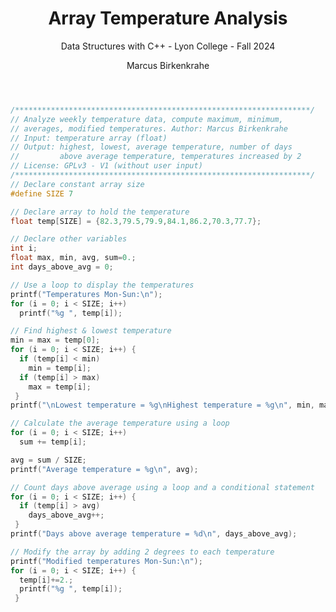 #+TITLE: Array Temperature Analysis
#+AUTHOR: Marcus Birkenkrahe
#+SUBTITLE: Data Structures with C++ - Lyon College - Fall 2024
#+STARTUP: overview hideblocks indent
#+PROPERTY: header-args:C :main yes :includes <stdio.h> :results output

#+begin_src C
  /******************************************************************/
  // Analyze weekly temperature data, compute maximum, minimum,
  // averages, modified temperatures. Author: Marcus Birkenkrahe
  // Input: temperature array (float)
  // Output: highest, lowest, average temperature, number of days
  //         above average temperature, temperatures increased by 2
  // License: GPLv3 - V1 (without user input)
  /******************************************************************/
  // Declare constant array size
  #define SIZE 7

  // Declare array to hold the temperature
  float temp[SIZE] = {82.3,79.5,79.9,84.1,86.2,70.3,77.7};

  // Declare other variables
  int i;
  float max, min, avg, sum=0.;
  int days_above_avg = 0;

  // Use a loop to display the temperatures
  printf("Temperatures Mon-Sun:\n");
  for (i = 0; i < SIZE; i++)
    printf("%g ", temp[i]);

  // Find highest & lowest temperature
  min = max = temp[0];
  for (i = 0; i < SIZE; i++) {
    if (temp[i] < min)
      min = temp[i];
    if (temp[i] > max)
      max = temp[i];
   }
  printf("\nLowest temperature = %g\nHighest temperature = %g\n", min, max);

  // Calculate the average temperature using a loop
  for (i = 0; i < SIZE; i++) 
    sum += temp[i];

  avg = sum / SIZE;
  printf("Average temperature = %g\n", avg);

  // Count days above average using a loop and a conditional statement
  for (i = 0; i < SIZE; i++) {
    if (temp[i] > avg)
      days_above_avg++;
   }
  printf("Days above average temperature = %d\n", days_above_avg);

  // Modify the array by adding 2 degrees to each temperature
  printf("Modified temperatures Mon-Sun:\n");
  for (i = 0; i < SIZE; i++) {
    temp[i]+=2.;
    printf("%g ", temp[i]);
   }
#+end_src

#+RESULTS:
: Temperatures Mon-Sun:
: 82.3 79.5 79.9 84.1 86.2 70.3 77.7 
: Lowest temperature = 70.3
: Highest temperature = 86.2
: Average temperature = 80
: Days above average temperature = 3
: Modified temperatures Mon-Sun:
: 84.3 81.5 81.9 86.1 88.2 72.3 79.7 
